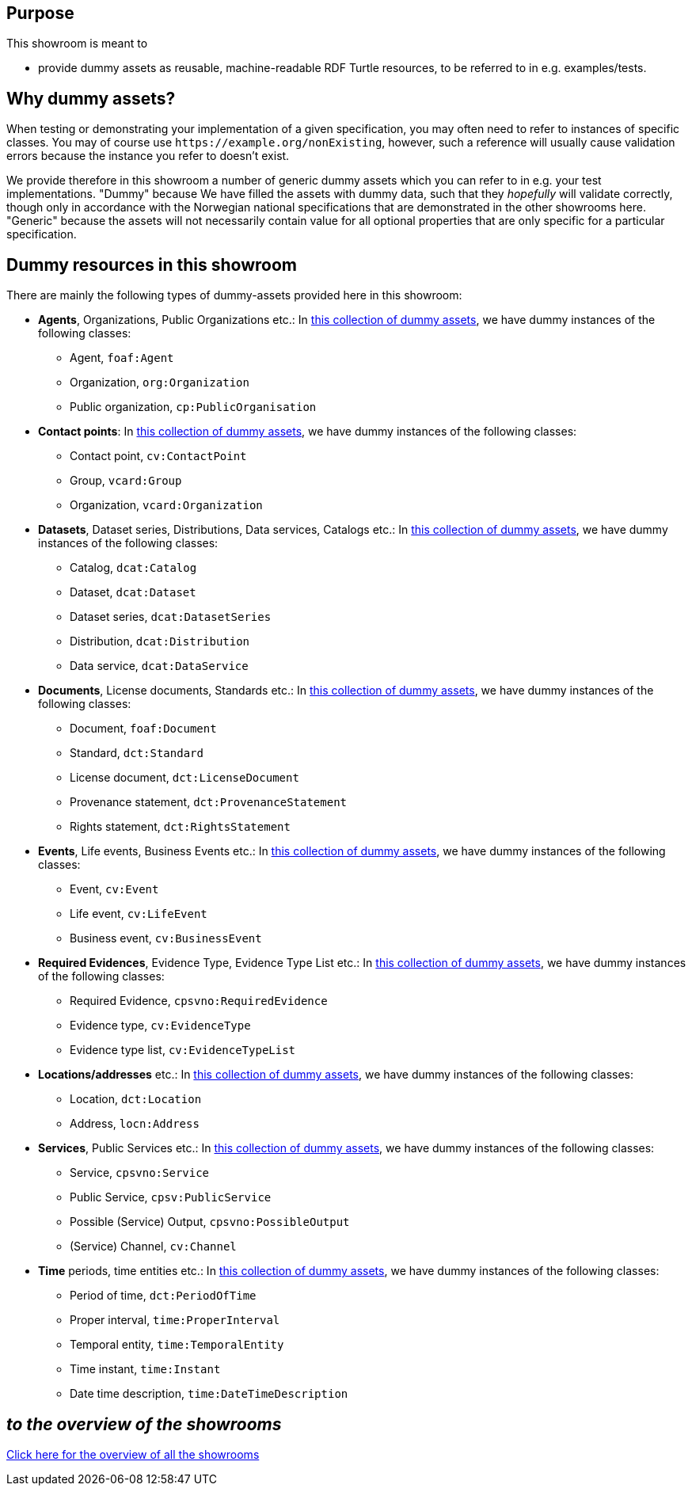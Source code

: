 == Purpose [[purpose]]

This showroom is meant to 

* provide dummy assets as reusable, machine-readable RDF Turtle resources, to be referred to in e.g. examples/tests.

== Why dummy assets? [[why]]

When testing or demonstrating your implementation of a given specification, you may often need to refer to instances of specific classes. You may of course use `\https://example.org/nonExisting`, however, such a reference will usually cause validation errors because the instance you refer to doesn't exist. 

We provide therefore in this showroom a number of generic dummy assets which you can refer to in e.g. your test implementations. "Dummy" because We have filled the assets with dummy data, such that they _hopefully_ will validate correctly, though only in accordance with the Norwegian national specifications that are demonstrated in the other showrooms here. "Generic" because the assets will not necessarily contain value for all optional properties that are only specific for a particular specification. 

== Dummy resources in this showroom [[dummy-resources]]

There are mainly the following types of dummy-assets provided here in this showroom:

* *Agents*, Organizations, Public Organizations etc.: In https://w3id.org/demo-resources/dummy-agents[this collection of dummy assets], we have dummy instances of the following classes: 
** Agent, `foaf:Agent`
** Organization, `org:Organization`
** Public organization, `cp:PublicOrganisation` 

* *Contact points*: In https://w3id.org/demo-resources/dummy-contact-points[this collection of dummy assets], we have dummy instances of the following classes:
** Contact point, `cv:ContactPoint` 
** Group, `vcard:Group`
** Organization, `vcard:Organization`

* *Datasets*, Dataset series, Distributions, Data services, Catalogs etc.: In https://w3id.org/demo-resources/dummy-datasets[this collection of dummy assets], we have dummy instances of the following classes:
** Catalog, `dcat:Catalog`
** Dataset, `dcat:Dataset`
** Dataset series, `dcat:DatasetSeries`
** Distribution, `dcat:Distribution`
** Data service, `dcat:DataService`

* *Documents*, License documents, Standards etc.: In https://w3id.org/demo-resources/dummy-documents[this collection of dummy assets], we have dummy instances of the following classes:
** Document, `foaf:Document` 
** Standard, `dct:Standard`
** License document, `dct:LicenseDocument`
** Provenance statement, `dct:ProvenanceStatement`
** Rights statement, `dct:RightsStatement`

* *Events*, Life events, Business Events etc.: In https://w3id.org/demo-resources/dummy-events[this collection of dummy assets], we have dummy instances of the following classes:
** Event, `cv:Event`
** Life event, `cv:LifeEvent`
** Business event, `cv:BusinessEvent`

* *Required Evidences*, Evidence Type, Evidence Type List etc.: In https://w3id.org/demo-resources/dummy-evidences[this collection of dummy assets], we have dummy instances of the following classes:
** Required Evidence, `cpsvno:RequiredEvidence`
** Evidence type, `cv:EvidenceType`
** Evidence type list, `cv:EvidenceTypeList`

* *Locations/addresses* etc.: In https://w3id.org/demo-resources/dummy-locations[this collection of dummy assets], we have dummy instances of the following classes:
** Location, `dct:Location`
** Address, `locn:Address`

* *Services*, Public Services etc.: In https://w3id.org/demo-resources/dummy-services[this collection of dummy assets], we have dummy instances of the following classes:
** Service, `cpsvno:Service`
** Public Service, `cpsv:PublicService`
** Possible (Service) Output, `cpsvno:PossibleOutput`
** (Service) Channel, `cv:Channel`

* *Time* periods, time entities etc.: In https://w3id.org/demo-resources/dummy-times[this collection of dummy assets], we have dummy instances of the following classes:
** Period of time, `dct:PeriodOfTime`
** Proper interval, `time:ProperInterval`
** Temporal entity, `time:TemporalEntity`
** Time instant, `time:Instant`
** Date time description, `time:DateTimeDescription`

== _to the overview of the showrooms_ [[to-overview]]

link:/showroom/overview/#overview[Click here for the overview of all the showrooms] 
